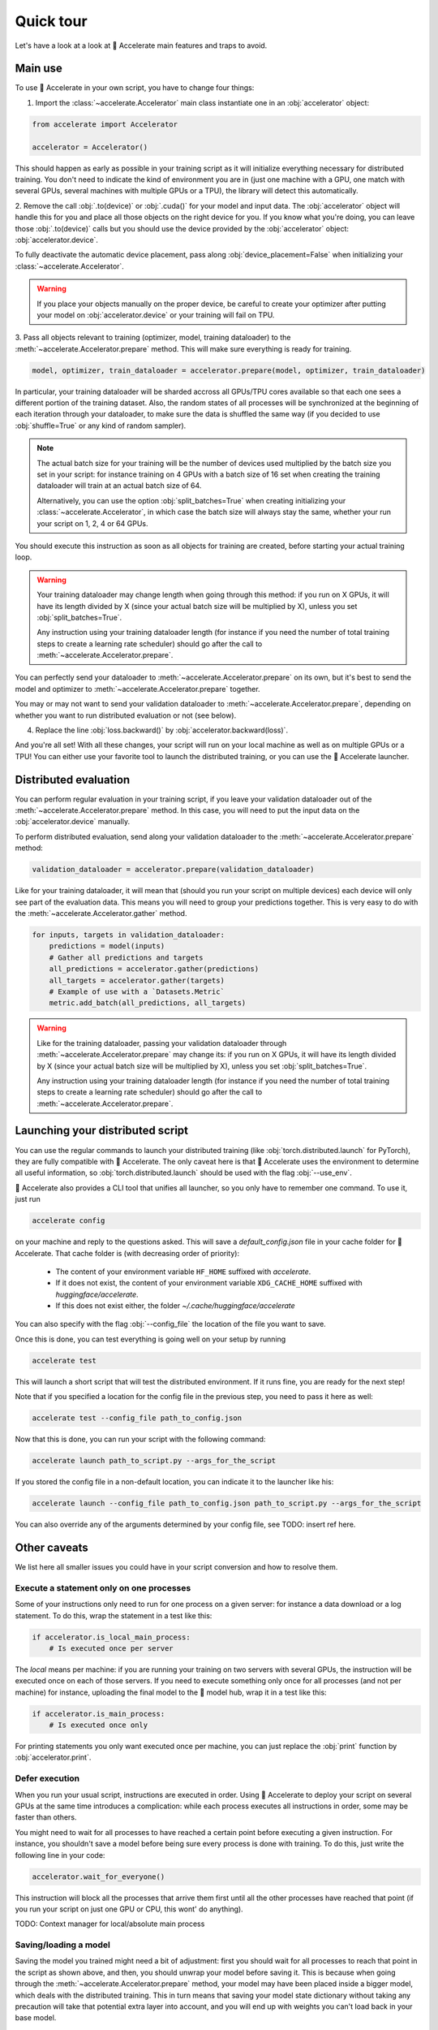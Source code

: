 .. 
    Copyright 2021 The HuggingFace Team. All rights reserved.

    Licensed under the Apache License, Version 2.0 (the "License"); you may not use this file except in compliance with
    the License. You may obtain a copy of the License at

        http://www.apache.org/licenses/LICENSE-2.0

    Unless required by applicable law or agreed to in writing, software distributed under the License is distributed on
    an "AS IS" BASIS, WITHOUT WARRANTIES OR CONDITIONS OF ANY KIND, either express or implied. See the License for the
    specific language governing permissions and limitations under the License.

Quick tour
=======================================================================================================================

Let's have a look at a look at 🤗 Accelerate main features and traps to avoid.

Main use
-----------------------------------------------------------------------------------------------------------------------

To use 🤗 Accelerate in your own script, you have to change four things:

1. Import the :class:`~accelerate.Accelerator` main class instantiate one in an :obj:`accelerator` object:

.. code-block:: python

    from accelerate import Accelerator

    accelerator = Accelerator()

This should happen as early as possible in your training script as it will initialize everything necessary for
distributed training. You don't need to indicate the kind of environment you are in (just one machine with a GPU, one
match with several GPUs, several machines with multiple GPUs or a TPU), the library will detect this automatically.

2. Remove the call :obj:`.to(device)` or :obj:`.cuda()` for your model and input data. The :obj:`accelerator` object
will handle this for you and place all those objects on the right device for you. If you know what you're doing, you
can leave those :obj:`.to(device)` calls but you should use the device provided by the :obj:`accelerator` object:
:obj:`accelerator.device`.

To fully deactivate the automatic device placement, pass along :obj:`device_placement=False` when initializing your
:class:`~accelerate.Accelerator`.

.. Warning::

    If you place your objects manually on the proper device, be careful to create your optimizer after putting your
    model on :obj:`accelerator.device` or your training will fail on TPU.

3. Pass all objects relevant to training (optimizer, model, training dataloader) to the
:meth:`~accelerate.Accelerator.prepare` method. This will make sure everything is ready for training.

.. code-block:: python

    model, optimizer, train_dataloader = accelerator.prepare(model, optimizer, train_dataloader)

In particular, your training dataloader will be sharded accross all GPUs/TPU cores available so that each one sees a
different portion of the training dataset. Also, the random states of all processes will be synchronized at the
beginning of each iteration through your dataloader, to make sure the data is shuffled the same way (if you decided to
use :obj:`shuffle=True` or any kind of random sampler).

.. Note::

    The actual batch size for your training will be the number of devices used multiplied by the batch size you set in
    your script: for instance training on 4 GPUs with a batch size of 16 set when creating the training dataloader will
    train at an actual batch size of 64.

    Alternatively, you can use the option :obj:`split_batches=True` when creating initializing your
    :class:`~accelerate.Accelerator`, in which case the batch size will always stay the same, whether your run your
    script on 1, 2, 4 or 64 GPUs.

You should execute this instruction as soon as all objects for training are created, before starting your actual
training loop.

.. Warning::

    Your training dataloader may change length when going through this method: if you run on X GPUs, it will have its
    length divided by X (since your actual batch size will be multiplied by X), unless you set
    :obj:`split_batches=True`.

    Any instruction using your training dataloader length (for instance if you need the number of total training steps
    to create a learning rate scheduler) should go after the call to :meth:`~accelerate.Accelerator.prepare`.

You can perfectly send your dataloader to :meth:`~accelerate.Accelerator.prepare` on its own, but it's best to send the
model and optimizer to :meth:`~accelerate.Accelerator.prepare` together.

You may or may not want to send your validation dataloader to :meth:`~accelerate.Accelerator.prepare`, depending on
whether you want to run distributed evaluation or not (see below).

4. Replace the line :obj:`loss.backward()` by :obj:`accelerator.backward(loss)`.

And you're all set! With all these changes, your script will run on your local machine as well as on multiple GPUs or a
TPU! You can either use your favorite tool to launch the distributed training, or you can use the 🤗 Accelerate
launcher.


Distributed evaluation
-----------------------------------------------------------------------------------------------------------------------

You can perform regular evaluation in your training script, if you leave your validation dataloader out of the
:meth:`~accelerate.Accelerator.prepare` method. In this case, you will need to put the input data on the
:obj:`accelerator.device` manually.

To perform distributed evaluation, send along your validation dataloader to the :meth:`~accelerate.Accelerator.prepare`
method:

.. code-block:: python

    validation_dataloader = accelerator.prepare(validation_dataloader)

Like for your training dataloader, it will mean that (should you run your script on multiple devices) each device will
only see part of the evaluation data. This means you will need to group your predictions together. This is very easy to
do with the :meth:`~accelerate.Accelerator.gather` method.

.. code-block:: python

    for inputs, targets in validation_dataloader:
        predictions = model(inputs)
        # Gather all predictions and targets
        all_predictions = accelerator.gather(predictions)
        all_targets = accelerator.gather(targets)
        # Example of use with a `Datasets.Metric`
        metric.add_batch(all_predictions, all_targets)


.. Warning::

    Like for the training dataloader, passing your validation dataloader through
    :meth:`~accelerate.Accelerator.prepare` may change its: if you run on X GPUs, it will have its length divided by X
    (since your actual batch size will be multiplied by X), unless you set :obj:`split_batches=True`.

    Any instruction using your training dataloader length (for instance if you need the number of total training steps
    to create a learning rate scheduler) should go after the call to :meth:`~accelerate.Accelerator.prepare`.

Launching your distributed script
-----------------------------------------------------------------------------------------------------------------------

You can use the regular commands to launch your distributed training (like :obj:`torch.distributed.launch` for
PyTorch), they are fully compatible with 🤗 Accelerate. The only caveat here is that 🤗 Accelerate uses the environment
to determine all useful information, so :obj:`torch.distributed.launch` should be used with the flag :obj:`--use_env`.

🤗 Accelerate also provides a CLI tool that unifies all launcher, so you only have to remember one command. To use it,
just run

.. code-block:: bash

    accelerate config

on your machine and reply to the questions asked. This will save a `default_config.json` file in your cache folder for
🤗 Accelerate. That cache folder is (with decreasing order of priority):

    - The content of your environment variable ``HF_HOME`` suffixed with `accelerate`.
    - If it does not exist, the content of your environment variable ``XDG_CACHE_HOME`` suffixed with
      `huggingface/accelerate`.
    - If this does not exist either, the folder `~/.cache/huggingface/accelerate`

You can also specify with the flag :obj:`--config_file` the location of the file you want to save.

Once this is done, you can test everything is going well on your setup by running

.. code-block:: bash

    accelerate test


This will launch a short script that will test the distributed environment. If it runs fine, you are ready for the next
step!

Note that if you specified a location for the config file in the previous step, you need to pass it here as well:

.. code-block:: bash

    accelerate test --config_file path_to_config.json


Now that this is done, you can run your script with the following command:

.. code-block:: bash

    accelerate launch path_to_script.py --args_for_the_script


If you stored the config file in a non-default location, you can indicate it to the launcher like his:

.. code-block:: bash

    accelerate launch --config_file path_to_config.json path_to_script.py --args_for_the_script

You can also override any of the arguments determined by your config file, see TODO: insert ref here.


Other caveats
-----------------------------------------------------------------------------------------------------------------------

We list here all smaller issues you could have in your script conversion and how to resolve them.

Execute a statement only on one processes
~~~~~~~~~~~~~~~~~~~~~~~~~~~~~~~~~~~~~~~~~~~~~~~~~~~~~~~~~~~~~~~~~~~~~~~~~~~~~~~~~~~~~~~~~~~~~~~~~~~~~~~~~~~~~~~~~~~~~~~

Some of your instructions only need to run for one process on a given server: for instance a data download or a log
statement. To do this, wrap the statement in a test like this:

.. code-block:: python

    if accelerator.is_local_main_process:
        # Is executed once per server

The `local` means per machine: if you are running your training on two servers with several GPUs, the instruction will
be executed once on each of those servers. If you need to execute something only once for all processes (and not per
machine) for instance, uploading the final model to the 🤗 model hub, wrap it in a test like this:

.. code-block:: python

    if accelerator.is_main_process:
        # Is executed once only

For printing statements you only want executed once per machine, you can just replace the :obj:`print` function by
:obj:`accelerator.print`.


Defer execution
~~~~~~~~~~~~~~~~~~~~~~~~~~~~~~~~~~~~~~~~~~~~~~~~~~~~~~~~~~~~~~~~~~~~~~~~~~~~~~~~~~~~~~~~~~~~~~~~~~~~~~~~~~~~~~~~~~~~~~~

When you run your usual script, instructions are executed in order. Using 🤗 Accelerate to deploy your script on several
GPUs at the same time introduces a complication: while each process executes all instructions in order, some may be
faster than others.

You might need to wait for all processes to have reached a certain point before executing a given instruction. For
instance, you shouldn't save a model before being sure every process is done with training. To do this, just write the
following line in your code:

.. code-block::

    accelerator.wait_for_everyone()

This instruction will block all the processes that arrive them first until all the other processes have reached that
point (if you run your script on just one GPU or CPU, this wont' do anything).


TODO: Context manager for local/absolute main process


Saving/loading a model
~~~~~~~~~~~~~~~~~~~~~~~~~~~~~~~~~~~~~~~~~~~~~~~~~~~~~~~~~~~~~~~~~~~~~~~~~~~~~~~~~~~~~~~~~~~~~~~~~~~~~~~~~~~~~~~~~~~~~~~

Saving the model you trained might need a bit of adjustment: first you should wait for all processes to reach that
point in the script as shown above, and then, you should unwrap your model before saving it. This is because when going
through the :meth:`~accelerate.Accelerator.prepare` method, your model may have been placed inside a bigger model,
which deals with the distributed training. This in turn means that saving your model state dictionary without taking
any precaution will take that potential extra layer into account, and you will end up with weights you can't load back
in your base model.

This is why it's recommended to `unwrap` your model first. Here is an example:

.. code-block::

    accelerator.wait_for_everyone()
    unwrapped_model = accelerator.unwrap_model(model)
    torch.save(unwrapped_model, filename)

If your script contains a logic to load checkpoint, we also recommend you load your weights in the unwrapped model
(this is only useful if you use the load function after making your model go through
:meth:`~accelerate.Accelerator.prepare`). Here is an example:

.. code-block::

    unwrapped_model = accelerator.unwrap_model(model)
    unwrapped_model.load_state_dict(torch.load(filename))

Note that since all the model parameters are references to tensors, this will load your weights inside :obj:`model`.

Gradient clipping
~~~~~~~~~~~~~~~~~~~~~~~~~~~~~~~~~~~~~~~~~~~~~~~~~~~~~~~~~~~~~~~~~~~~~~~~~~~~~~~~~~~~~~~~~~~~~~~~~~~~~~~~~~~~~~~~~~~~~~~

If you are using gradient clipping in your script, you should replace the calls to
:obj:`torch.nn.utils.clip_grad_norm_` or :obj:`torch.nn.utils.clip_grad_value_` with :obj:`accelerator.clip_grad_norm_`
and :obj:`accelerator.clip_grad_value_` respectively.
